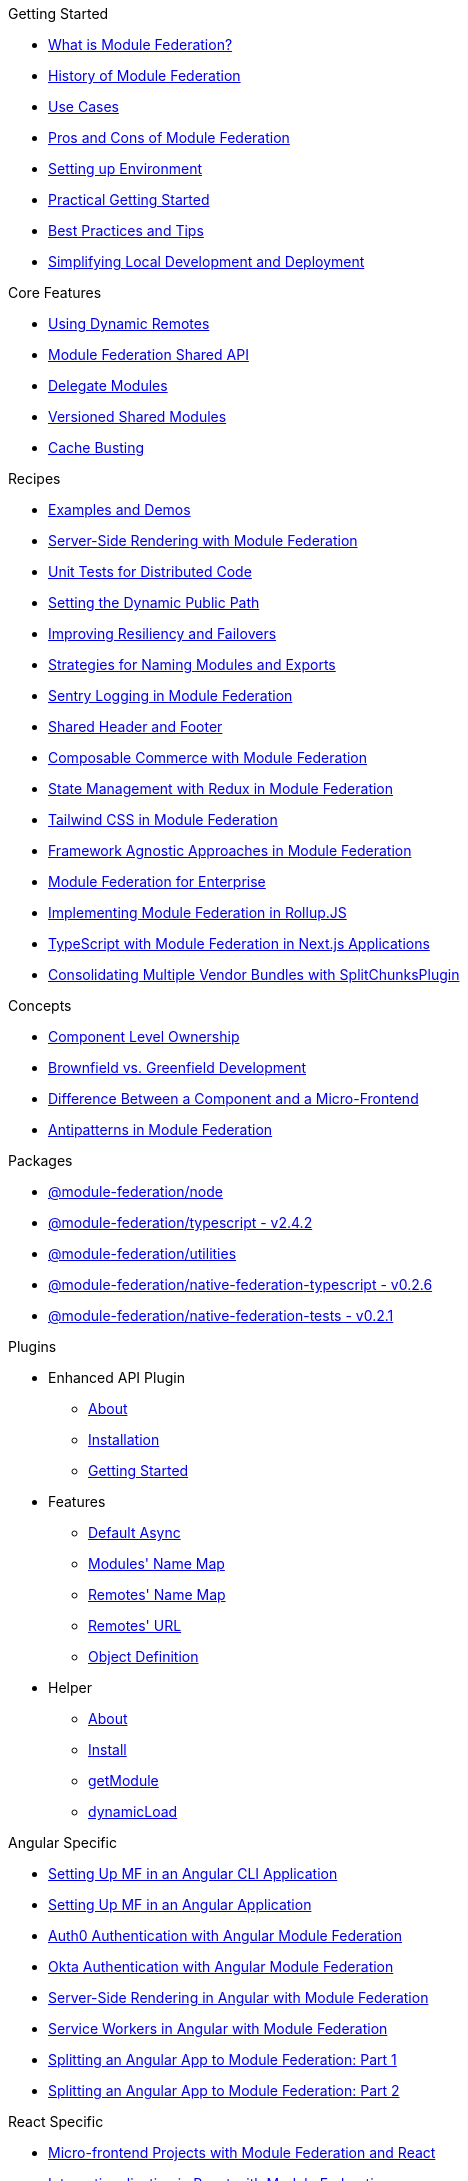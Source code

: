 .Getting Started
* xref:getting-started/what-is-mf.adoc[What is Module Federation?]
* xref:getting-started/history.adoc[History of Module Federation]
* xref:getting-started/use-cases.adoc[Use Cases]
* xref:getting-started/pros-cons.adoc[Pros and Cons of Module Federation]
* xref:getting-started/setup.adoc[Setting up Environment]
* xref:getting-started/getting-started-practical.adoc[Practical Getting Started]
* xref:getting-started/best-practices.adoc[Best Practices and Tips]
* xref:getting-started/loc-dev-deployment.adoc[Simplifying Local Development and Deployment]

.Core Features
* xref:core-features/dynamic-remotes.adoc[Using Dynamic Remotes]
* xref:core-features/shared-api.adoc[Module Federation Shared API]
* xref:core-features/delegate-modules.adoc[Delegate Modules]
* xref:core-features/versioned-shared-modules.adoc[Versioned Shared Modules]
* xref:core-features/cache_busting.adoc[Cache Busting]

.Recipes
* xref:recipes/examples-demos.adoc[Examples and Demos]
* xref:recipes/mf-ssr.adoc[Server-Side Rendering with Module Federation]
* xref:recipes/unit-testing.adoc[Unit Tests for Distributed Code]
* xref:recipes/public-path-dynamic.adoc[Setting the Dynamic Public Path]
* xref:recipes/resiliency-failovers.adoc[Improving Resiliency and Failovers]
* xref:recipes/naming-convention-tips.adoc[Strategies for Naming Modules and Exports]
* xref:recipes/sentry-logging.adoc[Sentry Logging in Module Federation]
* xref:recipes/shared-header-footer.adoc[Shared Header and Footer]
// * xref:composable-commerce-simple.adoc[Composable Commerce: Simple Edition]
* xref:recipes/composable-commerce-PBC-edition.adoc[Composable Commerce with Module Federation]
* xref:recipes/state-management-redux.adoc[State Management with Redux in Module Federation]
* xref:recipes/tailwind-mf.adoc[Tailwind CSS in Module Federation]
* xref:agnostic-way/index.adoc[Framework Agnostic Approaches in Module Federation]

* xref:recipes/mf-enterprise.adoc[Module Federation for Enterprise]
* xref:recipes/mf-rollupjs.adoc[Implementing Module Federation in Rollup.JS]
* xref:recipes/mf-typescript-plugin.adoc[TypeScript with Module Federation in Next.js Applications]
* xref:recipes/mf-split-chunks.adoc[Consolidating Multiple Vendor Bundles with SplitChunksPlugin]

.Concepts
* xref:concepts/component-level-ownership.adoc[Component Level Ownership]
* xref:concepts/brown-green.adoc[Brownfield vs. Greenfield Development]
* xref:concepts/component-vs-mf.adoc[Difference Between a Component and a Micro-Frontend]
* xref:concepts/antipatterns.adoc[Antipatterns in Module Federation]

.Packages
* xref:packages/module-federation-node.adoc[@module-federation/node]
* xref:packages/module-federation-typescript.adoc[@module-federation/typescript - v2.4.2]
* xref:packages/module-federation-utilities.adoc[@module-federation/utilities]
* xref:packages/module-federation-native-federation-typescript.adoc[@module-federation/native-federation-typescript - v0.2.6]
* xref:packages/module-federation-native-federation-tests.adoc[@module-federation/native-federation-tests - v0.2.1]

.Plugins
* Enhanced API Plugin
** xref:enhanced_api/about.adoc[About]
** xref:enhanced_api/installation.adoc[Installation]
** xref:enhanced_api/getting_started.adoc[Getting Started]
* Features
** xref:enhanced_api/features_default_async.adoc[Default Async]
** xref:enhanced_api/features_module_name_map.adoc[Modules' Name Map]
** xref:enhanced_api/features_remotes_name_map.adoc[Remotes' Name Map]
** xref:enhanced_api/features_remotes_url.adoc[Remotes' URL]
** xref:enhanced_api/features_remote_object_definition.adoc[Object Definition]
* Helper
** xref:enhanced_api/helper_about.adoc[About]
** xref:enhanced_api/helper_installation.adoc[Install]
** xref:enhanced_api/helper_getModule.adoc[getModule]
** xref:enhanced_api/helper_dynamicLoad.adoc[dynamicLoad]

.Angular Specific
* xref:angular-way/index.adoc[Setting Up MF in an Angular CLI Application]
* xref:angular-way/index2.adoc[Setting Up MF in an Angular Application]
* xref:angular-way/auth0.adoc[Auth0 Authentication with Angular Module Federation]
* xref:angular-way/okta-auth.adoc[Okta Authentication with Angular Module Federation]
// * xref:angular-way/i18n-angular.adoc[Internationalization in Angular with Module Federation]
* xref:angular-way/mf-ssr-angular.adoc[Server-Side Rendering in Angular with Module Federation]
* xref:angular-way/service-workers-mf.adoc[Service Workers in Angular with Module Federation]
* xref:angular-way/splitting-to-mf-part1.adoc[Splitting an Angular App to Module Federation: Part 1]
* xref:angular-way/splitting-to-mf-part2.adoc[Splitting an Angular App to Module Federation: Part 2]

.React Specific
* xref:react-way/index.adoc[Micro-frontend Projects with Module Federation and React]
* xref:react-way/i18n-react.adoc[Internationalization in React with Module Federation]

.Vue Specific
* xref:vue-way/index.adoc[Setting Up Module Federation in a Vue 2 Application]

.Website Contribution and Tools
* xref:weblate_contribution_guide.adoc[Weblate Contribution Guide]
